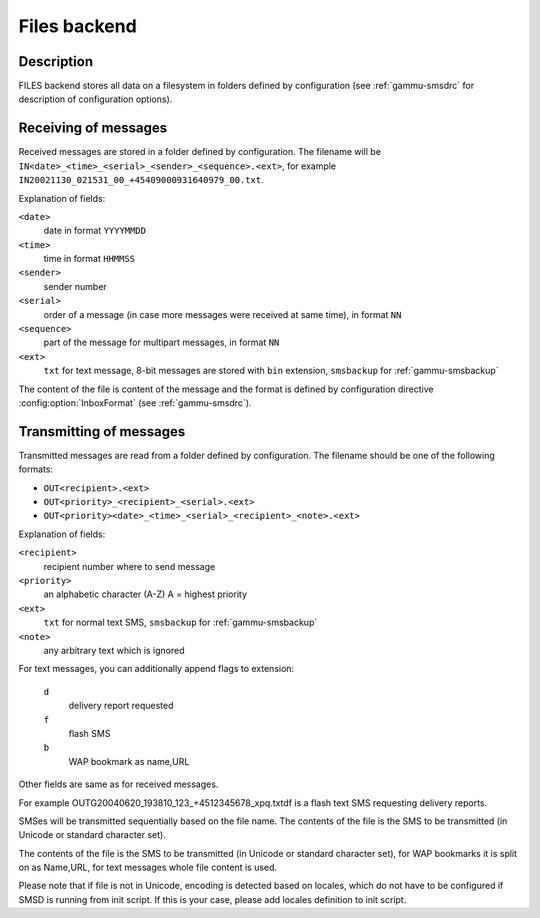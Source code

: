 .. _gammu-smsd-files:

Files backend
=============

Description
-----------

FILES backend stores all data on a filesystem in folders defined by
configuration (see :ref:`gammu-smsdrc` for description of configuration options).

Receiving of messages
---------------------

Received messages are stored in a folder defined by configuration. The
filename will be ``IN<date>_<time>_<serial>_<sender>_<sequence>.<ext>``,
for example ``IN20021130_021531_00_+45409000931640979_00.txt``.

Explanation of fields:

``<date>``
    date in format ``YYYYMMDD``
``<time>``
    time in format ``HHMMSS``
``<sender>``
    sender number
``<serial>``
    order of a message (in case more messages were received at same time), in format ``NN``
``<sequence>``
    part of the message for multipart messages, in format ``NN``
``<ext>``
    ``txt`` for text message, 8-bit messages are stored with ``bin`` extension, ``smsbackup`` for :ref:`gammu-smsbackup`

The content of the file is content of the message and the format is defined by
configuration directive :config:option:`InboxFormat` (see :ref:`gammu-smsdrc`).

Transmitting of messages
------------------------

Transmitted messages are read from a folder defined by configuration. The
filename should be one of the following formats:

- ``OUT<recipient>.<ext>``
- ``OUT<priority>_<recipient>_<serial>.<ext>``
- ``OUT<priority><date>_<time>_<serial>_<recipient>_<note>.<ext>``

Explanation of fields:

``<recipient>``
    recipient number where to send message
``<priority>``
    an alphabetic character (A-Z) A = highest priority
``<ext>``
    ``txt`` for normal text SMS, ``smsbackup`` for :ref:`gammu-smsbackup`
``<note>``
    any arbitrary text which is ignored

For text messages, you can additionally append flags to extension:

    ``d``
        delivery report requested
    ``f``
        flash SMS
    ``b``
        WAP bookmark as name,URL

Other fields are same as for received messages.

For example OUTG20040620_193810_123_+4512345678_xpq.txtdf is a flash text SMS
requesting delivery reports.

SMSes will be transmitted sequentially based on the file name. The contents of
the file is the SMS to be transmitted (in Unicode or standard character set).

The contents of the file is the SMS to be transmitted (in Unicode or standard
character set), for WAP bookmarks it is split on as Name,URL, for text
messages whole file content is used.

Please note that if file is not in Unicode, encoding is detected based on
locales, which do not have to be configured if SMSD is running from init
script. If this is your case, please add locales definition to init script.
